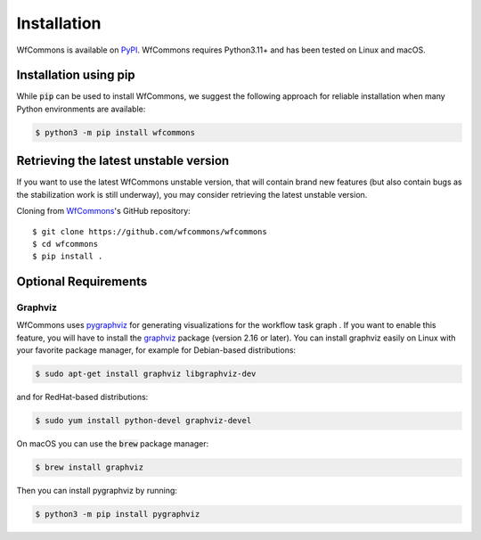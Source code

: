Installation
============

WfCommons is available on `PyPI <https://pypi.org/project/wfcommons>`_.
WfCommons requires Python3.11+ and has been tested on Linux and macOS.

Installation using pip
----------------------

While :code:`pip` can be used to install WfCommons, we suggest the following
approach for reliable installation when many Python environments are available:

.. code-block:: bash

    $ python3 -m pip install wfcommons

Retrieving the latest unstable version
--------------------------------------

If you want to use the latest WfCommons unstable version, that will contain
brand new features (but also contain bugs as the stabilization work is still
underway), you may consider retrieving the latest unstable version.

Cloning from `WfCommons <https://github.com/wfcommons/wfcommons>`_'s GitHub
repository: ::

    $ git clone https://github.com/wfcommons/wfcommons
    $ cd wfcommons
    $ pip install .

Optional Requirements
---------------------

Graphviz
^^^^^^^^

WfCommons uses `pygraphviz <https://pygraphviz.github.io/documentation/latest/install.html>`_
for generating visualizations for the workflow task graph . If you want to enable this 
feature, you will have to install the `graphviz <https://www.graphviz.org/>`_ package (version 2.16
or later). You can install graphviz easily on Linux with your favorite package manager,
for example for Debian-based distributions:

.. code-block:: bash

    $ sudo apt-get install graphviz libgraphviz-dev

and for RedHat-based distributions:

.. code-block:: bash

    $ sudo yum install python-devel graphviz-devel

On macOS you can use the :code:`brew` package manager:

.. code-block:: bash

    $ brew install graphviz

Then you can install pygraphviz by running:

.. code-block:: bash

    $ python3 -m pip install pygraphviz
